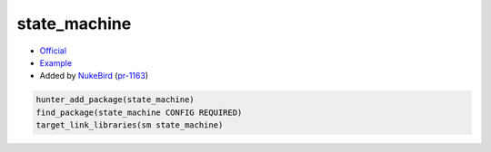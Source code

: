 .. spelling::

    state_machine

.. index:: unsorted ; state_machine

.. _pkg.state_machine:

state_machine
=============

-  `Official <https://github.com/NukeBird/state_machine>`__
-  `Example <https://github.com/cpp-pm/hunter/blob/master/examples/state_machine/CMakeLists.txt>`__
-  Added by `NukeBird <https://github.com/NukeBird>`__ (`pr-1163 <https://github.com/ruslo/hunter/pull/1163>`__)

.. code-block:: cmake

	hunter_add_package(state_machine)
	find_package(state_machine CONFIG REQUIRED)
	target_link_libraries(sm state_machine)
